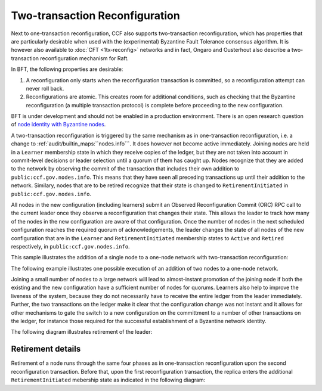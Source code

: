 Two-transaction Reconfiguration
===============================

Next to one-transaction reconfiguration, CCF also supports two-transaction reconfiguration, which has properties that are particularly desirable when used with the (experimental) Byzantine Fault Tolerance consensus algorithm. It is however also available to :doc:`CFT <1tx-reconfig>` networks and in fact, Ongaro and Ousterhout also describe a two-transaction reconfiguration mechanism for Raft. 

In BFT, the following properties are desirable: 

1. A reconfiguration only starts when the reconfiguration transaction is committed, so a reconfiguration attempt can never roll back.
2. Reconfigurations are atomic. This creates room for additional conditions, such as checking that the Byzantine reconfiguration (a multiple transaction protocol) is complete before proceeding to the new configuration.

BFT is under development and should not be enabled in a production environment. There is an open research question of `node identity with Byzantine nodes <https://github.com/microsoft/CCF/issues/893>`_.

A two-transaction reconfiguration is triggered by the same mechanism as in one-transaction reconfiguration, i.e. a change to :ref:`audit/builtin_maps:``nodes.info```. It does however not become active immediately. Joining nodes are held in a ``Learner`` membership state in which they receive copies of the ledger, but they are not taken into account in commit-level decisions or leader selection until a quorum of them has caught up. Nodes recognize that they are added to the network by observing the commit of the transaction that includes their own addition to ``public:ccf.gov.nodes.info``. This means that they have seen all preceding transactions up until their addition to the network. Similary, nodes that are to be retired recognize that their state is changed to ``RetirementInitiated`` in ``public:ccf.gov.nodes.info``.

All nodes in the new configuration (including learners) submit an Observed Reconfiguration Commit (ORC) RPC call to the current leader once they observe a reconfiguration that changes their state. This allows the leader to track how many of the nodes in the new configuration are aware of that configuration. Once the number of nodes in the next scheduled configuration reaches the required quorum of acknowledgements, the leader changes the state of all
nodes of the new configuration that are in the ``Learner`` and ``RetirementInitiated`` membership states to ``Active`` and ``Retired`` respectively, in ``public:ccf.gov.nodes.info``.

This sample illustrates the addition of a single node to a one-node network with two-transaction reconfiguration:

.. mermaid::

    sequenceDiagram
        participant Members
        participant Node 0
        participant Node 1

        Note over Node 0: State in KV: TRUSTED
        Note over Node 1: State in KV: PENDING

        Note right of Node 0: Cfg 0: [Node 0]
        Note right of Node 0: Active configs: [Cfg 0]

        Members->>+Node 0: Vote for Node 1 to become LEARNER

        Note right of Node 0: Tx ID := 3.42
        Note right of Node 0: Cfg 1 := [Node 0, Node 1]
        Note right of Node 0: Active configs := [Cfg 0]
        Node 0-->>-Members: Success

        Node 1->>+Node 0: Poll join
        Node 0-->>-Node 1: Learner

        Node 0->>Node 1: Replicate Tx ID 3.42
        Note over Node 1: State in KV := LEARNER
        Node 1->>Node 0: Acknowledge Tx ID 3.42

        Node 0->>Node 1: Notify commit 3.42

        Node 1->>+Node 0: ORC for Node 1
        Note over Node 0: Quorum reached. All nodes in Cfg 1: State in KV := TRUSTED
        Note right of Node 0: Active configs := [Cfg 0, Cfg 1]
        Node 0-->>-Node 1: Success @ Tx ID 3.43

        Node 0->>Node 1: Replicate Tx ID 3.43
        Note over Node 1: State in KV := TRUSTED
        Node 1->>Node 0: Acknowledge Tx ID 3.43

        Note right of Node 0: Tx ID 3.43 commits (meets quorum in Cfg 0 and 1)
        Note right of Node 0: Active configs := [Cfg 1]


The following example illustrates one possible execution of an addition of two nodes to a one-node network.

.. mermaid::

    sequenceDiagram
        participant Members
        participant Node 0
        participant Node 1
        participant Node 2

        Note over Node 0: State in KV: TRUSTED
        Note over Node 1: State in KV: PENDING
        Note over Node 2: State in KV: PENDING

        Note right of Node 0: Cfg 0: [Node 0]
        Note right of Node 0: Active configs: [Cfg 0]

        Members->>+Node 0: Vote for Nodes 1 and 2 to become LEARNER

        Note right of Node 0: Tx ID := 3.42
        Note right of Node 0: Cfg 1 := [Node 0, Node 1, Node 2]
        Note right of Node 0: Active configs := [Cfg 0]
        Node 0-->>-Members: Success

        Node 1->>+Node 0: Poll join
        Node 0-->>-Node 1: Learner

        Node 2->>+Node 0: Poll join
        Node 0-->>-Node 2: Learner

        Node 0->>Node 1: Replicate Tx ID 3.42
        Note over Node 1: State in KV := LEARNER
        Node 1->>Node 0: Acknowledge Tx ID 3.42

        Node 0->>Node 2: Replicate Tx ID 3.42
        Note over Node 2: State in KV := LEARNER
        Node 2->>Node 0: Acknowledge Tx ID 3.42

        Node 0->>Node 1: Notify commit 3.42

        Node 1->>+Node 0: ORC for Node 1
        Note right of Node 0: Active configs := [Cfg 0]

        Node 0->>Node 2: Notify commit 3.42

        Node 2->>+Node 0: ORC for Node 2
        Note over Node 0: Quorum reached. All nodes in Cfg 1: State in KV := TRUSTED
        Note right of Node 0: Active configs := [Cfg 0, Cfg 1]
        Node 0-->>-Node 2: Success @ Tx ID 3.43

        Node 0->>Node 1: Replicate Tx ID 3.43
        Note over Node 1: State in KV := TRUSTED
        Node 1->>Node 0: Acknowledge Tx ID 3.43
        Node 0->>Node 2: Replicate Tx ID 3.43
        Note over Node 2: State in KV := TRUSTED
        Node 2->>Node 0: Acknowledge Tx ID 3.43

        Note right of Node 0: Tx ID 3.43 commits (meets quorum in Cfg 0 and 1)
        Note right of Node 0: Active configs := [Cfg 1]

Joining a small number of nodes to a large network will lead to almost-instant promotion of the joining node if both the existing and the new configuration have a sufficient number of nodes for quorums. Learners also help to improve the liveness of the system, because they do not necessarily have to receive the entire ledger from the leader immediately. Further, the two transactions on the ledger make it clear that the configuration change was not instant and it allows for other mechanisms to gate the switch to a new configuration on the committment to a number of other transactions on the ledger, for instance those required for the successful establishment of a Byzantine network identity.


The following diagram illustrates retirement of the leader:

.. mermaid::

  sequenceDiagram
      participant Members
      participant Node 0
      participant Node 1

      Note over Node 0: State in KV: TRUSTED
      Note over Node 0: Leader
      Note over Node 1: State in KV: TRUSTED

      Note right of Node 0: Cfg 0: [Node 0, Node 1]
      Note right of Node 0: Active configs: [Cfg 0]

      Members->>+Node 0: Vote for Node 0 to become RETIRED

      Note right of Node 0: Tx ID := 3.42
      Note right of Node 0: Cfg 1 := [Node 1]
      Note right of Node 0: Active configs := [Cfg 0]
      Node 0-->>-Members: Success @ Tx ID 3.42

      Note over Node 0: State in KV := RETIRING

      Node 0->>Node 1: Replicate Tx ID 3.42
      Node 1->>Node 0: Acknowledge Tx ID 3.42

      Node 1->>+Node 0: ORC for Node 1
      Note left of Node 0: Tx ID := 3.43
      Note left of Node 0: (Quorum reached, all nodes in Cfg 1 are already TRUSTED)
      Note left of Node 0: All RETIRING nodes in Cfg 1: state in KV := RETIRED
      Note left of Node 0: Active configs := [Cfg 0, Cfg 1]
      Node 0-->>-Node 1: Success @ Tx ID 3.43

      Note over Node 0: State in KV := RETIRED

      Node 0->>Node 1: Replicate Tx ID 3.43
      Node 1->>Node 0: Acknowledge Tx ID 3.43
      Note right of Node 0: Active configs := [Cfg 0, Cfg 1]
      Note right of Node 0: Tx ID 3.43 commits (meets quorum in Cfg 0 and 1)

      Node 0->>Node 1: Notify commit 3.43
      Note right of Node 1: Active configs := [Cfg 1]
      Note over Node 1: Leader


Retirement details
~~~~~~~~~~~~~~~~~~

Retirement of a node runs through the same four phases as in one-transaction reconfiguration upon the second reconfiguration transaction. Before that, upon the first reconfiguration transaction, the replica enters the additional ``RetirementInitiated`` mebership state as indicated in the following diagram:
        
.. mermaid::

    graph TB;
        RetirementInitiated-- RTX commits -->Started        

        subgraph Retired
            Started-- 2f+1 ORCs commit -->Ordered;
            Ordered[Ordered: RI set]
            Ordered-- Signature -->Signed;
            Signed[Signed: RCI set]
            Signed-- RCI commits -->Completed;            
            Ordered-.->Started
            Signed-.->Ordered
        end